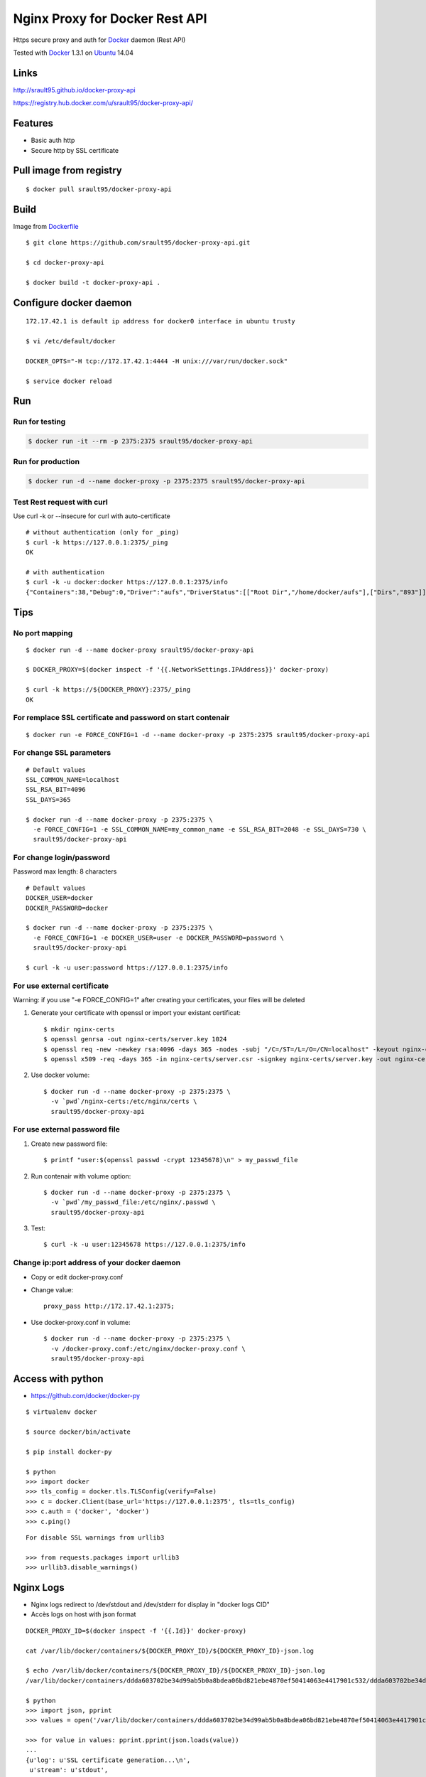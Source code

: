 ===============================
Nginx Proxy for Docker Rest API
===============================

Https secure proxy and auth for Docker_ daemon (Rest API)

Tested with Docker_ 1.3.1 on Ubuntu_ 14.04


Links
=====

http://srault95.github.io/docker-proxy-api

https://registry.hub.docker.com/u/srault95/docker-proxy-api/

Features
========

- Basic auth http
- Secure http by SSL certificate

Pull image from registry
========================

::

    $ docker pull srault95/docker-proxy-api


Build
=====

Image from Dockerfile_ 

::

    $ git clone https://github.com/srault95/docker-proxy-api.git
    
    $ cd docker-proxy-api
    
    $ docker build -t docker-proxy-api .

Configure docker daemon
=======================

::

    172.17.42.1 is default ip address for docker0 interface in ubuntu trusty

    $ vi /etc/default/docker
    
    DOCKER_OPTS="-H tcp://172.17.42.1:4444 -H unix:///var/run/docker.sock"
    
    $ service docker reload
 

Run
===

Run for testing
---------------

.. code-block:: bash

    $ docker run -it --rm -p 2375:2375 srault95/docker-proxy-api

Run for production
------------------

.. code-block:: bash

    $ docker run -d --name docker-proxy -p 2375:2375 srault95/docker-proxy-api
    
Test Rest request with curl
---------------------------

Use curl -k or --insecure for curl with auto-certificate

::    

    # without authentication (only for _ping)
    $ curl -k https://127.0.0.1:2375/_ping
    OK
    
    # with authentication
    $ curl -k -u docker:docker https://127.0.0.1:2375/info
    {"Containers":38,"Debug":0,"Driver":"aufs","DriverStatus":[["Root Dir","/home/docker/aufs"],["Dirs","893"]],"ExecutionDriver":"native-0.2","IPv4Forwarding":1,"Images":811,"IndexServerAddress":"https://index.docker.io/v1/","InitPath":"/usr/bin/docker","InitSha1":"","KernelVersion":"3.13.0-39-generic","MemoryLimit":1,"NEventsListener":0,"NFd":16,"NGoroutines":23,"OperatingSystem":"Ubuntu 14.04.1 LTS","SwapLimit":1}

Tips
====

No port mapping
---------------

::

    $ docker run -d --name docker-proxy srault95/docker-proxy-api
    
    $ DOCKER_PROXY=$(docker inspect -f '{{.NetworkSettings.IPAddress}}' docker-proxy)
    
    $ curl -k https://${DOCKER_PROXY}:2375/_ping
    OK
    
        
For remplace SSL certificate and password on start contenair
------------------------------------------------------------

::

    $ docker run -e FORCE_CONFIG=1 -d --name docker-proxy -p 2375:2375 srault95/docker-proxy-api

For change SSL parameters
-------------------------

::

    # Default values
    SSL_COMMON_NAME=localhost
    SSL_RSA_BIT=4096
    SSL_DAYS=365

    $ docker run -d --name docker-proxy -p 2375:2375 \
      -e FORCE_CONFIG=1 -e SSL_COMMON_NAME=my_common_name -e SSL_RSA_BIT=2048 -e SSL_DAYS=730 \
      srault95/docker-proxy-api

For change login/password
-------------------------

Password max length: 8 characters

::

    # Default values
    DOCKER_USER=docker
    DOCKER_PASSWORD=docker

    $ docker run -d --name docker-proxy -p 2375:2375 \
      -e FORCE_CONFIG=1 -e DOCKER_USER=user -e DOCKER_PASSWORD=password \
      srault95/docker-proxy-api
      
    $ curl -k -u user:password https://127.0.0.1:2375/info

For use external certificate
----------------------------

Warning: if you use  "-e FORCE_CONFIG=1" after creating your certificates, your files will be deleted 

1. Generate your certificate with openssl or import your existant certificat::

    $ mkdir nginx-certs
    $ openssl genrsa -out nginx-certs/server.key 1024
    $ openssl req -new -newkey rsa:4096 -days 365 -nodes -subj "/C=/ST=/L=/O=/CN=localhost" -keyout nginx-certs/server.key -out nginx-certs/server.csr
    $ openssl x509 -req -days 365 -in nginx-certs/server.csr -signkey nginx-certs/server.key -out nginx-certs/server.crt
    
2. Use docker volume::

    $ docker run -d --name docker-proxy -p 2375:2375 \
      -v `pwd`/nginx-certs:/etc/nginx/certs \
      srault95/docker-proxy-api

For use external password file
------------------------------

1. Create new password file::

    $ printf "user:$(openssl passwd -crypt 12345678)\n" > my_passwd_file

2. Run contenair with volume option:: 

    $ docker run -d --name docker-proxy -p 2375:2375 \
      -v `pwd`/my_passwd_file:/etc/nginx/.passwd \
      srault95/docker-proxy-api
      
3. Test::      
      
    $ curl -k -u user:12345678 https://127.0.0.1:2375/info

Change ip:port address of your docker daemon
--------------------------------------------

- Copy or edit docker-proxy.conf

- Change value::

    proxy_pass http://172.17.42.1:2375;
    
- Use docker-proxy.conf in volume::

    $ docker run -d --name docker-proxy -p 2375:2375 \
      -v /docker-proxy.conf:/etc/nginx/docker-proxy.conf \
      srault95/docker-proxy-api

Access with python
==================

- https://github.com/docker/docker-py

::

    $ virtualenv docker
    
    $ source docker/bin/activate
    
    $ pip install docker-py
    
    $ python
    >>> import docker
    >>> tls_config = docker.tls.TLSConfig(verify=False)
    >>> c = docker.Client(base_url='https://127.0.0.1:2375', tls=tls_config)
    >>> c.auth = ('docker', 'docker')
    >>> c.ping()
    
::

    For disable SSL warnings from urllib3
    
    >>> from requests.packages import urllib3
    >>> urllib3.disable_warnings()


Nginx Logs
==========

- Nginx logs redirect to /dev/stdout and /dev/stderr for display in "docker logs CID"

- Accès logs on host with json format 

::

    DOCKER_PROXY_ID=$(docker inspect -f '{{.Id}}' docker-proxy)

    cat /var/lib/docker/containers/${DOCKER_PROXY_ID}/${DOCKER_PROXY_ID}-json.log
    
    $ echo /var/lib/docker/containers/${DOCKER_PROXY_ID}/${DOCKER_PROXY_ID}-json.log
    /var/lib/docker/containers/ddda603702be34d99ab5b0a8bdea06bd821ebe4870ef50414063e4417901c532/ddda603702be34d99ab5b0a8bdea06bd821ebe4870ef50414063e4417901c532-json.log
    
    $ python
    >>> import json, pprint
    >>> values = open('/var/lib/docker/containers/ddda603702be34d99ab5b0a8bdea06bd821ebe4870ef50414063e4417901c532/ddda603702be34d99ab5b0a8bdea06bd821ebe4870ef50414063e4417901c532-json.log').readlines()

    >>> for value in values: pprint.pprint(json.loads(value))
    ...
    {u'log': u'SSL certificate generation...\n',
     u'stream': u'stdout',
     u'time': u'2014-12-12T09:56:12.912944973Z'}
    {u'log': u'Password generation...\n',
     u'stream': u'stdout',
     u'time': u'2014-12-12T09:56:13.796529889Z'}

    >>> for value in values: print json.loads(value)['time']
    ...
    2014-12-12T09:56:12.912944973Z
    2014-12-12T09:56:13.796529889Z
        
    
Todos / Ideas
=============

- Documentation en Français
- Add schema
- Publish to HUB registry
- Drone test: Drone_
- Test with -api-enable-cors
- Optimisations nginx
- Configuration for ip address of docker in proxy_pass
- Add authentication method
- optionnal ssl and password

- Interest of links from this contenair::

    docker run -it --rm --link docker-proxy:proxy ubuntu env
    
    PROXY_PORT_2375_TCP=tcp://172.17.0.15:2375
    PROXY_PORT_2375_TCP_ADDR=172.17.0.15
    PROXY_PORT_2375_TCP_PORT=2375
    PROXY_PORT_2375_TCP_PROTO=tcp
    PROXY_NAME=/suspicious_pasteur/proxy
    PROXY_ENV_DOCKER_USER=docker
    PROXY_ENV_DOCKER_PASSWORD=docker
    PROXY_ENV_SSL_COMMON_NAME=localhost
    PROXY_ENV_SSL_RSA_BIT=4096
    PROXY_ENV_SSL_DAYS=365


.. _Docker: https://www.docker.com/
.. _Ubuntu: http://www.ubuntu.com/
.. _Dockerfile: http://dockerfile.github.io/#/nginx
.. _Drone: https://drone.io/